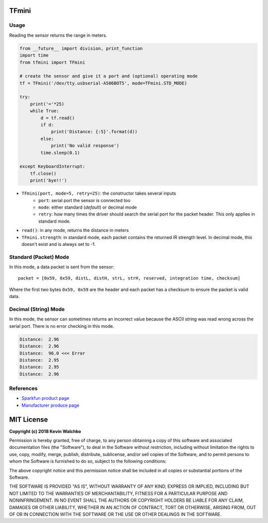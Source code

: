 .. image:: https://raw.githubusercontent.com/MomsFriendlyRobotCompany/tfmini/master/tfmini.jpg

TFmini
========

Usage
------

Reading the sensor returns the range in meters.

.. code-block:: python

    from __future__ import division, print_function
    import time
    from tfmini import TFmini

    # create the sensor and give it a port and (optional) operating mode
    tf = TFmini('/dev/tty.usbserial-A506BOT5', mode=TFmini.STD_MODE)

    try:
        print('='*25)
        while True:
            d = tf.read()
            if d:
                print('Distance: {:5}'.format(d))
            else:
                print('No valid response')
            time.sleep(0.1)

    except KeyboardInterrupt:
        tf.close()
        print('bye!!')


- ``TFmini(port, mode=5, retry=25)``: the constructor takes several inputs
    - ``port``: serial port the sensor is connected too
    - ``mode``: either standard (*default*) or decimal mode
    - ``retry``: how many times the driver should search the serial port for the packet header. This only applies in standard mode.
- ``read()``: in any mode, returns the distance in meters
- ``TFmini.strength``: in standard mode, each packet contains the returned IR strength level. In decimal mode, this doesn't exist and is always set to -1.

Standard (Packet) Mode
-----------------------------

In this mode, a data packet is sent from the sensor:

::

    packet = [0x59, 0x59, distL, distH, strL, strH, reserved, integration time, checksum]

Where the first two bytes ``0x59, 0x59`` are the header and each packet has a
checksum to ensure the packet is valid data.

Decimal (String) Mode
----------------------------

In this mode, the sensor can sometimes returns an incorrect value because the
ASCII string was read wrong across the serial port. There is no error checking
in this mode.

.. code-block:: bash

    Distance:  2.96
    Distance:  2.96
    Distance:  96.0 <<< Error
    Distance:  2.95
    Distance:  2.95
    Distance:  2.96

References
-------------

- `Sparkfun product page <https://www.sparkfun.com/products/14577>`_
- `Manufacturer produce page <http://www.benewake.com/en/tfmini.html>`_

MIT License
============

**Copyright (c) 2018 Kevin Walchko**

Permission is hereby granted, free of charge, to any person obtaining a copy
of this software and associated documentation files (the "Software"), to deal
in the Software without restriction, including without limitation the rights
to use, copy, modify, merge, publish, distribute, sublicense, and/or sell
copies of the Software, and to permit persons to whom the Software is
furnished to do so, subject to the following conditions:

The above copyright notice and this permission notice shall be included in all
copies or substantial portions of the Software.

THE SOFTWARE IS PROVIDED "AS IS", WITHOUT WARRANTY OF ANY KIND, EXPRESS OR
IMPLIED, INCLUDING BUT NOT LIMITED TO THE WARRANTIES OF MERCHANTABILITY,
FITNESS FOR A PARTICULAR PURPOSE AND NONINFRINGEMENT. IN NO EVENT SHALL THE
AUTHORS OR COPYRIGHT HOLDERS BE LIABLE FOR ANY CLAIM, DAMAGES OR OTHER
LIABILITY, WHETHER IN AN ACTION OF CONTRACT, TORT OR OTHERWISE, ARISING FROM,
OUT OF OR IN CONNECTION WITH THE SOFTWARE OR THE USE OR OTHER DEALINGS IN THE
SOFTWARE.
